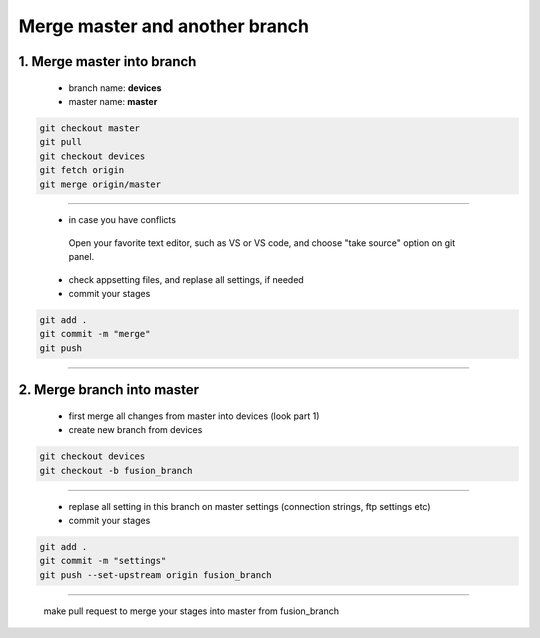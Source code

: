 Merge master and another branch
============================================

1. Merge master into branch
^^^^^^^^^^^^^^^^^^^^^^^^^^^
   - branch name: **devices**
   - master name: **master**

.. code:: bash
	
	git checkout master
	git pull
	git checkout devices
	git fetch origin
	git merge origin/master	

-----------------------------

	- in case you have conflicts
	
	 Open your favorite text editor, such as VS or VS code, and choose "take source" option on git panel.

    	- check appsetting files, and replase all settings, if needed

	- commit your stages

.. code:: bash

        git add .
	git commit -m "merge"
	git push

----------------------------


2. Merge branch into master
^^^^^^^^^^^^^^^^^^^^^^^^^^^

	- first merge all changes from master into devices (look part 1)
	- create new branch from devices

.. code:: bash

	git checkout devices
	git checkout -b fusion_branch
	

----------------------------

	- replase all setting in this branch on master settings (connection strings, ftp settings etc)
	- commit your stages
	
.. code:: bash

	git add .
	git commit -m "settings"
	git push --set-upstream origin fusion_branch

----------------------------

	make pull request to merge your stages into master from fusion_branch

		
